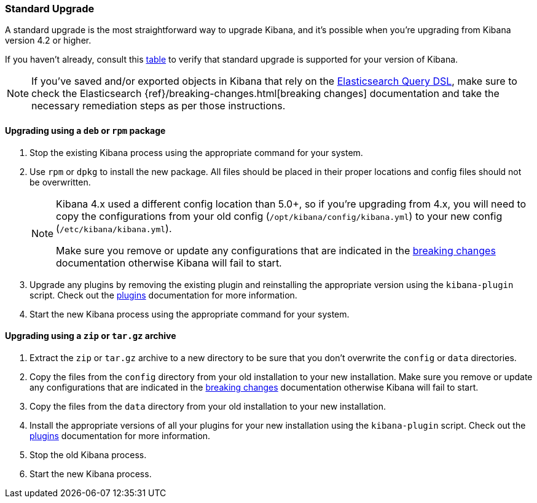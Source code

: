 [[upgrade-standard]]
=== Standard Upgrade

A standard upgrade is the most straightforward way to upgrade Kibana, and it's
possible when you're upgrading from Kibana version 4.2 or higher.

If you haven't already, consult this <<upgrade,table>> to verify that standard
upgrade is supported for your version of Kibana.

NOTE: If you've saved and/or exported objects in Kibana that rely on the
<<search,Elasticsearch Query DSL>>, make sure to check the Elasticsearch
{ref}/breaking-changes.html[breaking changes] documentation and take the
necessary remediation steps as per those instructions.

[float]
==== Upgrading using a `deb` or `rpm` package

. Stop the existing Kibana process using the appropriate command for your
  system.
. Use `rpm` or `dpkg` to install the new package. All files should be placed in
  their proper locations and config files should not be overwritten.
+
[NOTE]
--
Kibana 4.x used a different config location than 5.0+, so if you're upgrading
from 4.x, you will need to copy the configurations from your old config
(`/opt/kibana/config/kibana.yml`) to your new config
(`/etc/kibana/kibana.yml`).

Make sure you remove or update any configurations
that are indicated in the <<breaking-changes,breaking changes>> documentation
otherwise Kibana will fail to start.
--
. Upgrade any plugins by removing the existing plugin and reinstalling the
  appropriate version using the `kibana-plugin` script. Check out the
  <<kibana-plugins,plugins>> documentation for more information.
. Start the new Kibana process using the appropriate command for your system.

[float]
==== Upgrading using a `zip` or `tar.gz` archive

. Extract the `zip` or `tar.gz` archive to a new directory to be sure that you
  don't overwrite the `config` or `data` directories.
. Copy the files from the `config` directory from your old installation to your
  new installation. Make sure you remove or update any configurations that are
  indicated in the <<breaking-changes,breaking changes>> documentation
  otherwise Kibana will fail to start.
. Copy the files from the `data` directory from your old installation to your
  new installation.
. Install the appropriate versions of all your plugins for your new
  installation using the `kibana-plugin` script. Check out the
  <<kibana-plugins,plugins>> documentation for more information.
. Stop the old Kibana process.
. Start the new Kibana process.
